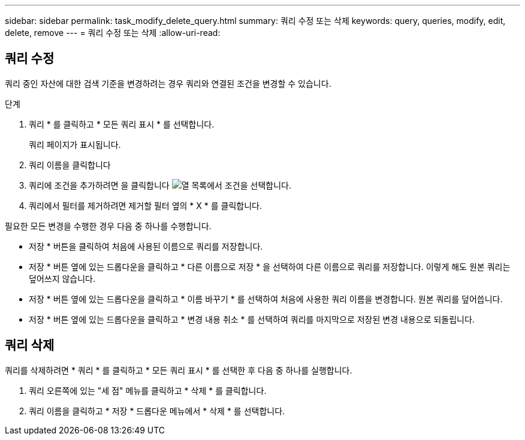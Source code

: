 ---
sidebar: sidebar 
permalink: task_modify_delete_query.html 
summary: 쿼리 수정 또는 삭제 
keywords: query, queries, modify, edit, delete, remove 
---
= 쿼리 수정 또는 삭제
:allow-uri-read: 




== 쿼리 수정

쿼리 중인 자산에 대한 검색 기준을 변경하려는 경우 쿼리와 연결된 조건을 변경할 수 있습니다.

.단계
. 쿼리 * 를 클릭하고 * 모든 쿼리 표시 * 를 선택합니다.
+
쿼리 페이지가 표시됩니다.

. 쿼리 이름을 클릭합니다
. 쿼리에 조건을 추가하려면 을 클릭합니다 image:GearIcon.png["열"] 목록에서 조건을 선택합니다.
. 쿼리에서 필터를 제거하려면 제거할 필터 옆의 * X * 를 클릭합니다.


필요한 모든 변경을 수행한 경우 다음 중 하나를 수행합니다.

* 저장 * 버튼을 클릭하여 처음에 사용된 이름으로 쿼리를 저장합니다.
* 저장 * 버튼 옆에 있는 드롭다운을 클릭하고 * 다른 이름으로 저장 * 을 선택하여 다른 이름으로 쿼리를 저장합니다. 이렇게 해도 원본 쿼리는 덮어쓰지 않습니다.
* 저장 * 버튼 옆에 있는 드롭다운을 클릭하고 * 이름 바꾸기 * 를 선택하여 처음에 사용한 쿼리 이름을 변경합니다. 원본 쿼리를 덮어씁니다.
* 저장 * 버튼 옆에 있는 드롭다운을 클릭하고 * 변경 내용 취소 * 를 선택하여 쿼리를 마지막으로 저장된 변경 내용으로 되돌립니다.




== 쿼리 삭제

쿼리를 삭제하려면 * 쿼리 * 를 클릭하고 * 모든 쿼리 표시 * 를 선택한 후 다음 중 하나를 실행합니다.

. 쿼리 오른쪽에 있는 "세 점" 메뉴를 클릭하고 * 삭제 * 를 클릭합니다.
. 쿼리 이름을 클릭하고 * 저장 * 드롭다운 메뉴에서 * 삭제 * 를 선택합니다.

